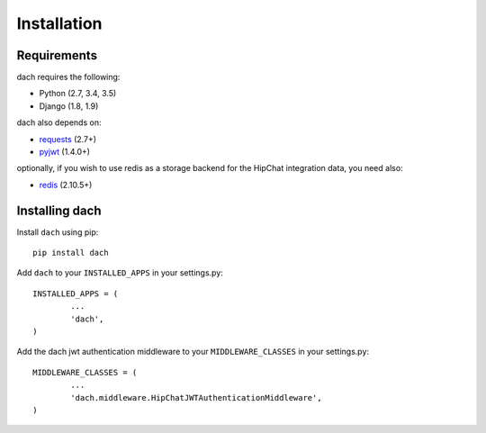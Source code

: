 Installation
============


Requirements
************

dach requires the following:

- Python (2.7, 3.4, 3.5)
- Django (1.8, 1.9)

dach also depends on:

- `requests <http://docs.python-requests.org/>`_ (2.7+)
- `pyjwt <https://pyjwt.readthedocs.org/>`_ (1.4.0+)

optionally, if you wish to use redis as a storage backend for the HipChat integration data, you need also:

- `redis <https://redis-py.readthedocs.org>`_ (2.10.5+)

Installing dach
***************

Install ``dach`` using pip::
	
	pip install dach


Add ``dach`` to your ``INSTALLED_APPS`` in your settings.py::

	INSTALLED_APPS = (
		...
		'dach',
	)


Add the dach jwt authentication middleware to your ``MIDDLEWARE_CLASSES`` in your settings.py::

	MIDDLEWARE_CLASSES = (
		...
		'dach.middleware.HipChatJWTAuthenticationMiddleware',
	)


